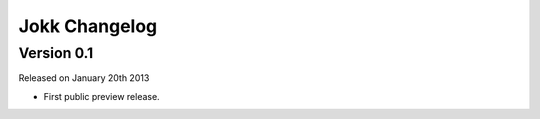 Jokk Changelog
==============

Version 0.1
-----------

Released on January 20th 2013

- First public preview release.
